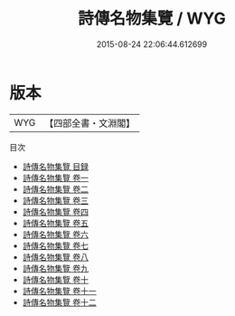 #+TITLE: 詩傳名物集覽 / WYG
#+DATE: 2015-08-24 22:06:44.612699
* 版本
 |       WYG|【四部全書・文淵閣】|
目次
 - [[file:KR1c0056_000.txt::000-1a][詩傳名物集覽 目録]]
 - [[file:KR1c0056_001.txt::001-1a][詩傳名物集覽 卷一]]
 - [[file:KR1c0056_002.txt::002-1a][詩傳名物集覽 卷二]]
 - [[file:KR1c0056_003.txt::003-1a][詩傳名物集覽 卷三]]
 - [[file:KR1c0056_004.txt::004-1a][詩傳名物集覽 卷四]]
 - [[file:KR1c0056_005.txt::005-1a][詩傳名物集覽 卷五]]
 - [[file:KR1c0056_006.txt::006-1a][詩傳名物集覽 卷六]]
 - [[file:KR1c0056_007.txt::007-1a][詩傳名物集覽 卷七]]
 - [[file:KR1c0056_008.txt::008-1a][詩傳名物集覽 卷八]]
 - [[file:KR1c0056_009.txt::009-1a][詩傳名物集覽 卷九]]
 - [[file:KR1c0056_010.txt::010-1a][詩傳名物集覽 卷十]]
 - [[file:KR1c0056_011.txt::011-1a][詩傳名物集覽 卷十一]]
 - [[file:KR1c0056_012.txt::012-1a][詩傳名物集覽 卷十二]]
